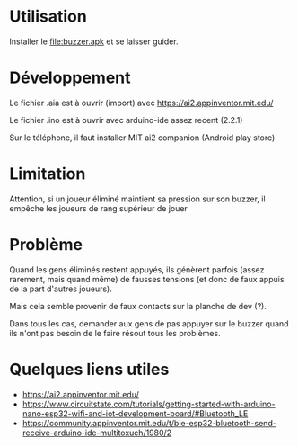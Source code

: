 
* Utilisation

Installer le file:buzzer.apk et se laisser guider.

* Développement

Le fichier .aia est à ouvrir (import) avec https://ai2.appinventor.mit.edu/

Le fichier .ino est à ouvrir avec arduino-ide assez recent (2.2.1)

Sur le téléphone, il faut installer MIT ai2 companion (Android play store)

* Limitation

Attention, si un joueur éliminé maintient sa pression sur son buzzer,
il empêche les joueurs de  rang supérieur de jouer

* Problème

Quand les gens éliminés restent  appuyés, ils génèrent parfois (assez
rarement,  mais quand  même) de  fausses  tensions (et  donc de  faux
appuis de la part d'autres joueurs).

Mais cela semble provenir de faux contacts sur la planche de dev (?).

Dans tous  les cas, demander  aux gens de  pas appuyer sur  le buzzer
quand ils n'ont pas besoin de le faire résout tous les problèmes.

[[./montage.jpg]]

* Quelques liens utiles
- https://ai2.appinventor.mit.edu/
- https://www.circuitstate.com/tutorials/getting-started-with-arduino-nano-esp32-wifi-and-iot-development-board/#Bluetooth_LE
- https://community.appinventor.mit.edu/t/ble-esp32-bluetooth-send-receive-arduino-ide-multitoxuch/1980/2

